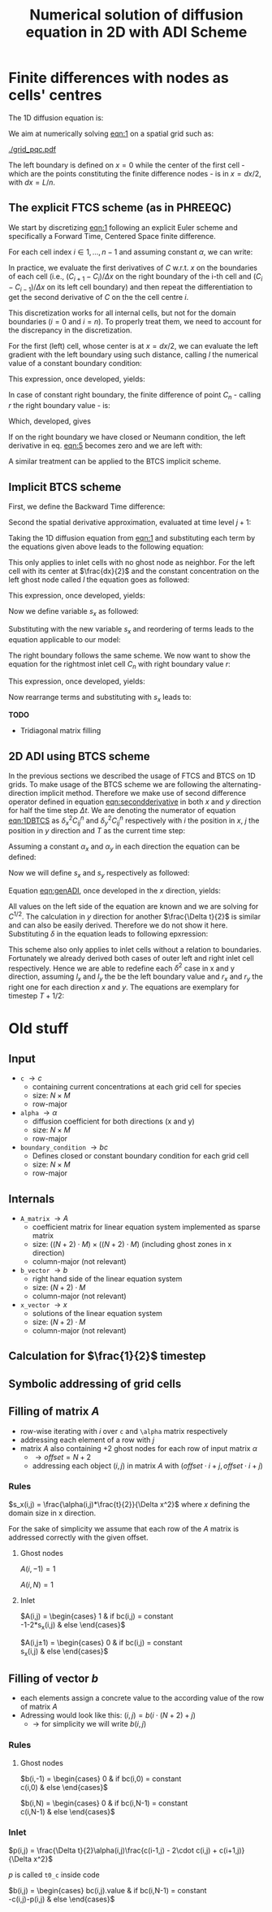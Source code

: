 #+TITLE: Numerical solution of diffusion equation in 2D with ADI Scheme
#+LaTeX_CLASS_OPTIONS: [a4paper,10pt]
#+LATEX_HEADER: \usepackage{fullpage}
#+LATEX_HEADER: \usepackage{amsmath}
#+OPTIONS: toc:nil


* Finite differences with nodes as cells' centres

The 1D diffusion equation is:

#+NAME: eqn:1
\begin{align}
\frac{\partial C }{\partial t} & = \frac{\partial}{\partial x} \left(\alpha \frac{\partial C }{\partial x} \right) \nonumber \\
   & = \alpha \frac{\partial^2 C}{\partial x^2}
\end{align}

We aim at numerically solving [[eqn:1]] on a spatial grid such as:

[[./grid_pqc.pdf]]

The left boundary is defined on $x=0$ while the center of the first
cell - which are the points constituting the finite difference nodes -
is in $x=dx/2$, with $dx=L/n$.


** The explicit FTCS scheme (as in PHREEQC)

We start by discretizing [[eqn:1]] following an explicit Euler scheme and
specifically a Forward Time, Centered Space finite difference. 

For each cell index $i \in 1, \dots, n-1$ and assuming constant
$\alpha$, we can write:

#+NAME: eqn:2
\begin{equation}\displaystyle
   \frac{C_i^{j+1} -C_i^{j}}{\Delta t} = \alpha\frac{\frac{C^j_{i+1}-C^j_{i}}{\Delta x}-\frac{C^j_{i}-C^j_{i-1}}{\Delta x}}{\Delta x}
\end{equation}

In practice, we evaluate the first derivatives of $C$ w.r.t. $x$ on
the boundaries of each cell (i.e., $(C_{i+1}-C_i)/\Delta x$ on the
right boundary of the i-th cell and $(C_{i}-C_{i-1})/\Delta x$ on its
left cell boundary) and then repeat the differentiation to get the
second derivative of $C$ on the the cell centre $i$.

This discretization works for all internal cells, but not for the
domain boundaries ($i=0$ and $i=n$). To properly treat them, we need
to account for the discrepancy in the discretization.

For the first (left) cell, whose center is at $x=dx/2$, we can
evaluate the left gradient with the left boundary using such distance,
calling $l$ the numerical value of a constant boundary condition:

#+NAME: eqn:3
\begin{equation}\displaystyle
\frac{C_0^{j+1} -C_0^{j}}{\Delta t} = \alpha\frac{\frac{C^j_{1}-C^j_{0}}{\Delta x}-
\frac{C^j_{0}-l}{\frac{\Delta x}{2}}}{\Delta x}
\end{equation}

This expression, once developed, yields:

#+NAME: eqn:4
\begin{align}\displaystyle
C_0^{j+1} & =  C_0^{j} + \frac{\alpha \cdot \Delta t}{\Delta x^2} \cdot \left( C^j_{1}-C^j_{0}- 2 C^j_{0}+2l \right) \nonumber \\
          & =  C_0^{j} + \frac{\alpha \cdot \Delta t}{\Delta x^2} \cdot \left( C^j_{1}- 3 C^j_{0} +2l \right)
\end{align}


In case of constant right boundary, the finite difference of point
$C_n$ - calling $r$ the right boundary value - is:

#+NAME: eqn:5
\begin{equation}\displaystyle
\frac{C_n^{j+1} -C_n^j}{\Delta t} = \alpha\frac{\frac{r - C^j_{n}}{\frac{\Delta x}{2}}-
\frac{C^j_{n}-C^j_{n-1}}{\Delta x}}{\Delta x}
\end{equation}

Which, developed, gives
#+NAME: eqn:6
\begin{align}\displaystyle
C_n^{j+1} & =  C_n^{j} + \frac{\alpha \cdot \Delta t}{\Delta x^2} \cdot \left( 2 r - 2 C^j_{n} -C^j_{n} + C^j_{n-1} \right) \nonumber \\
          & =  C_n^{j} + \frac{\alpha \cdot \Delta t}{\Delta x^2} \cdot \left( 2 r - 3 C^j_{n} + C^j_{n-1} \right)
\end{align}

If on the right boundary we have closed or Neumann condition, the left derivative in eq. [[eqn:5]]
becomes zero and we are left with:


#+NAME: eqn:7
\begin{equation}\displaystyle
C_n^{j+1} = C_n^{j} + \frac{\alpha \cdot \Delta t}{\Delta x^2} \cdot (C^j_{n-1} - C^j_n)
\end{equation}



A similar treatment can be applied to the BTCS implicit scheme.

** Implicit BTCS scheme

First, we define the Backward Time difference:

\begin{equation}
    \frac{\partial C^{j+1} }{\partial t} = \frac{C^{j+1}_i - C^{j}_i}{\Delta t}
\end{equation}

Second the spatial derivative approximation, evaluated at time level $j+1$:

#+NAME: eqn:secondderivative
\begin{equation}
    \frac{\partial^2 C^{j+1} }{\partial x^2} = \frac{\frac{C^{j+1}_{i+1}-C^{j+1}_{i}}{\Delta x}-\frac{C^{j+1}_{i}-C^{j+1}_{i-1}}{\Delta x}}{\Delta x}
\end{equation}

Taking the 1D diffusion equation from [[eqn:1]] and substituting each term by the
equations given above leads to the following equation:


# \begin{equation}\displaystyle
#    \frac{C_i^{j+1} -C_i^{j}}{\Delta t} = \alpha\frac{\frac{C^{j+1}_{i+1}-C^{j+1}_{i}}{\Delta x}-\frac{C^{j+1}_{i}-C^{j+1}_{i-1}}{\Delta x}}{\Delta x}
# \end{equation}

# Since we are not able to solve this system w.r.t unknown values in $C^{j-1}$ we
# are shifting each j by 1 to $j \to (j+1)$ and $(j-1) \to j$ which leads to:

#+NAME: eqn:1DBTCS
\begin{align}\displaystyle
\frac{C_i^{j+1} - C_i^{j}}{\Delta t}    & = \alpha\frac{\frac{C^{j+1}_{i+1}-C^{j+1}_{i}}{\Delta x}-\frac{C^{j+1}_{i}-C^{j+1}_{i-1}}{\Delta x}}{\Delta x} \nonumber \\
                                        & = \alpha\frac{C^{j+1}_{i-1} - 2C^{j+1}_{i} + C^{j+1}_{i+1}}{\Delta x^2}
\end{align}

This only applies to inlet cells with no ghost node as neighbor. For the left
cell with its center at $\frac{dx}{2}$ and the constant concentration on the
left ghost node called $l$ the equation goes as followed:

\begin{equation}\displaystyle
\frac{C_0^{j+1} -C_0^{j}}{\Delta t} = \alpha\frac{\frac{C^{j+1}_{1}-C^{j+1}_{0}}{\Delta x}-
\frac{C^{j+1}_{0}-l}{\frac{\Delta x}{2}}}{\Delta x}
\end{equation}

This expression, once developed, yields:

\begin{align}\displaystyle
C_0^{j+1} & =  C_0^{j} + \frac{\alpha \cdot \Delta t}{\Delta x^2} \cdot \left( C^{j+1}_{1}-C^{j+1}_{0}- 2 C^{j+1}_{0}+2l \right) \nonumber \\
          & =  C_0^{j} + \frac{\alpha \cdot \Delta t}{\Delta x^2} \cdot \left( C^{j+1}_{1}- 3 C^{j+1}_{0} +2l \right)
\end{align}

Now we define variable $s_x$ as followed:

\begin{equation}
    s_x = \frac{\alpha \cdot \Delta t}{\Delta x^2}
\end{equation}

Substituting with the new variable $s_x$ and reordering of terms leads to the equation applicable to our model:

\begin{equation}\displaystyle
    -C^j_0 = (2s_x) \cdot l + (-1 - 3s_x) \cdot C^{j+1}_0 + s_x \cdot C^{j+1}_1
\end{equation}

The right boundary follows the same scheme. We now want to show the equation for the rightmost inlet cell $C_n$ with right boundary value $r$:

\begin{equation}\displaystyle
\frac{C_n^{j+1} -C_n^{j}}{\Delta t} = \alpha\frac{\frac{r-C^{j+1}_{n}}{\frac{\Delta x}{2}}-
\frac{C^{j+1}_{n}-C^{j+1}_{n-1}}{\Delta x}}{\Delta x}
\end{equation}

This expression, once developed, yields:

\begin{align}\displaystyle
C_n^{j+1} & =  C_n^{j} + \frac{\alpha \cdot \Delta t}{\Delta x^2} \cdot \left( 2r - 2C^{j+1}_{n} - C^{j+1}_{n} + C^{j+1}_{n-1} \right) \nonumber \\
          & =  C_0^{j} + \frac{\alpha \cdot \Delta t}{\Delta x^2} \cdot \left( 2r - 3C^{j+1}_{n} + C^{j+1}_{n-1} \right)
\end{align}

Now rearrange terms and substituting with $s_x$ leads to:

\begin{equation}\displaystyle
    -C^j_n = s_x \cdot C^{j+1}_{n-1} + (-1 - 3s_x) \cdot C^{j+1}_n + (2s_x) \cdot r
\end{equation}

*TODO*
- Tridiagonal matrix filling

** 2D ADI using BTCS scheme

In the previous sections we described the usage of FTCS and BTCS on 1D grids. To
make usage of the BTCS scheme we are following the alternating-direction
implicit method. Therefore we make use of second difference operator defined in
equation [[eqn:secondderivative]] in both $x$ and $y$ direction for half the time
step $\Delta t$. We are denoting the numerator of equation [[eqn:1DBTCS]] as
$\delta^2_x C^n_{ij}$ and $\delta^2_y C^n_{ij}$ respectively with $i$ the
position in $x$, $j$ the position in $y$ direction and $T$ as the current time
step:

\begin{align}\displaystyle
\delta^2_x C^T_{ij} &= C^{T}_{i-1,j} - 2C^{T}_{i,j} + C^{T}_{i+1,j} \nonumber \\
\delta^2_y C^T_{ij} &= C^{T}_{i,j-1} - 2C^{T}_{i,j} + C^{T}_{i,j+1}
\end{align}

Assuming a constant $\alpha_x$ and $\alpha_y$ in each direction the equation can
be defined:

#+NAME: eqn:genADI
\begin{align}\displaystyle
\frac{C^{T+1/2}_{ij}-C^T_{ij}}{\frac{\Delta t}{2}} &= \alpha_x \frac{\left( \delta^2_x C^{T+1/2}_{ij} + \delta^2_y C^{T}_{ij}\right)}{\Delta x^2} \nonumber \\
\frac{C^{T+1}_{ij}-C^{T+1/2}_{ij}}{\frac{\Delta t}{2}} &= \alpha_y \frac{\left( \delta^2_x C^{T+1/2}_{ij} + \delta^2_y C^{T+1}_{ij}\right)}{\Delta y^2}
\end{align}

Now we will define $s_x$ and $s_y$ respectively as followed:

\begin{align}\displaystyle
s_x &= \frac{\alpha_x \cdot \frac{\Delta t}{2}}{\Delta x^2} \nonumber \\
s_y &= \frac{\alpha_y \cdot \frac{\Delta t}{2}}{\Delta y^2}
\end{align}

Equation [[eqn:genADI]], once developed in the $x$ direction, yields:

\begin{align}\displaystyle
\frac{C^{T+1/2}_{ij}-C^T_{ij}}{\frac{\Delta t}{2}} &= \alpha_x \frac{\left( \delta^2_x C^{T+1/2}_{ij} + \delta^2_y C^{T}_{ij}\right)}{\Delta x^2} \nonumber \\
\frac{C^{T+1/2}_{ij}-C^T_{ij}}{\frac{\Delta t}{2}} &= \alpha_x \frac{\left( \delta^2_x C^{T+1/2}_{ij} \right)}{\Delta x^2} + \alpha_x \frac{\left(\delta^2_y C^{T}_{ij}\right)}{\Delta x^2} \nonumber \\
C^{T+1/2}_{ij}-C^T_{ij} &= s_x \delta^2_x C^{T+1/2}_{ij} + s_x \delta^2_y C^{T}_{ij} \nonumber \\
-C^T_{ij} - s_x \delta^2_y C^{T}_{ij} &= C^{T+1/2}_{ij} + s_x \delta^2_x C^{T+1/2}_{ij}
\end{align}

All values on the left side of the equation are known and we are solving for
$C^{1/2}$. The calculation in $y$ direction for another $\frac{\Delta t}{2}$ is
similar and can also be easily derived. Therefore we do not show it here.
Substituting $\delta$ in the equation leads to following epxression:

\begin{equation}
    -C^T_{ij} - s_x \left(C^T_{i,j-1}-2C^T_{i,j}+C^T_{i,j+1} \right) = C^{T+1/2}_{ij} + s_x \left( C^{T+1/2}_{i-1,j} - 2C^{T+1/2}_{i,j} + C^{T+1/2}_{i+1,j} \right)
\end{equation}

This scheme also only applies to inlet cells without a relation to boundaries.
Fortunately we already derived both cases of outer left and right inlet cell
respectively. Hence we are able to redefine each $\delta^2$ case in x and y
direction, assuming $l_x$ and $l_y$ the be the left boundary value and $r_x$ and
$r_y$ the right one for each direction $x$ and $y$. The equations are exemplary
for timestep $T+1/2$:

\begin{align}\displaystyle
\delta^2_d C^{T+1/2}_{0,j} &= 2l_x - 3C^{T+1/2}_{0,j} + C^{T+1/2}_{1,j} \nonumber \\
\delta^2_d C^{T+1/2}_{n,j} &= 2r_x - 3C^{T+1/2}_{n,j} + C^{T+1/2}_{n-1,j} \nonumber \\
\delta^2_d C^{T+1/2}_{i,0} &= 2l_y - 3C^{T+1/2}_{i,0} + C^{T+1/2}_{i,1} \nonumber \\
\delta^2_d C^{T+1/2}_{i,n} &= 2r_y - 3C^{T+1/2}_{i,n} + C^{T+1/2}_{i,n-1}
\end{align}

#+LATEX: \clearpage

* Old stuff

** Input

- =c= $\rightarrow c$
  - containing current concentrations at each grid cell for species
  - size: $N \times M$
  - row-major
- =alpha= $\rightarrow \alpha$
  - diffusion coefficient for both directions (x and y)
  - size: $N \times M$
  - row-major
- =boundary_condition= $\rightarrow bc$
  - Defines closed or constant boundary condition for each grid cell
  - size: $N \times M$
  - row-major

** Internals

- =A_matrix= $\rightarrow A$
  - coefficient matrix for linear equation system implemented as sparse matrix
  - size: $((N+2)\cdot M) \times ((N+2)\cdot M)$ (including ghost zones in x direction)
  - column-major (not relevant)

- =b_vector= $\rightarrow b$
  - right hand side of the linear equation system
  - size: $(N+2) \cdot M$
  - column-major (not relevant)
- =x_vector= $\rightarrow x$
  - solutions of the linear equation system
  - size: $(N+2) \cdot M$
  - column-major (not relevant)

** Calculation for $\frac{1}{2}$ timestep

** Symbolic addressing of grid cells
[[./grid.png]]

** Filling of matrix $A$

- row-wise iterating with $i$ over =c= and =\alpha= matrix respectively
- addressing each element of a row with $j$
- matrix $A$ also containing $+2$ ghost nodes for each row of input matrix $\alpha$
  - $\rightarrow offset = N+2$
  - addressing each object $(i,j)$ in matrix $A$ with $(offset \cdot i + j, offset \cdot i + j)$

*** Rules

$s_x(i,j) = \frac{\alpha(i,j)*\frac{t}{2}}{\Delta x^2}$ where $x$ defining the domain size in x direction.

For the sake of simplicity we assume that each row of the $A$ matrix is addressed correctly with the given offset.

**** Ghost nodes

$A(i,-1) = 1$

$A(i,N) = 1$

**** Inlet

$A(i,j) = \begin{cases}
1 & \text{if } bc(i,j) = \text{constant} \\
-1-2*s_x(i,j) & \text{else}
\end{cases}$

$A(i,j\pm 1) = \begin{cases}
0 & \text{if } bc(i,j) = \text{constant} \\
s_x(i,j) & \text{else}
\end{cases}$

** Filling of vector $b$

- each elements assign a concrete value to the according value of the row of matrix $A$
- Adressing would look like this: $(i,j) = b(i \cdot (N+2) + j)$
  - $\rightarrow$ for simplicity we will write $b(i,j)$

*** Rules

**** Ghost nodes

$b(i,-1) = \begin{cases}
0 & \text{if } bc(i,0) = \text{constant} \\
c(i,0) & \text{else}
\end{cases}$

$b(i,N) = \begin{cases}
0 & \text{if } bc(i,N-1) = \text{constant} \\
c(i,N-1) & \text{else}
\end{cases}$

*** Inlet

$p(i,j) = \frac{\Delta t}{2}\alpha(i,j)\frac{c(i-1,j) - 2\cdot c(i,j) + c(i+1,j)}{\Delta x^2}$

\noindent $p$ is called =t0_c= inside code

$b(i,j) = \begin{cases}
bc(i,j).\text{value} & \text{if } bc(i,N-1) = \text{constant} \\
-c(i,j)-p(i,j) & \text{else}
\end{cases}$
